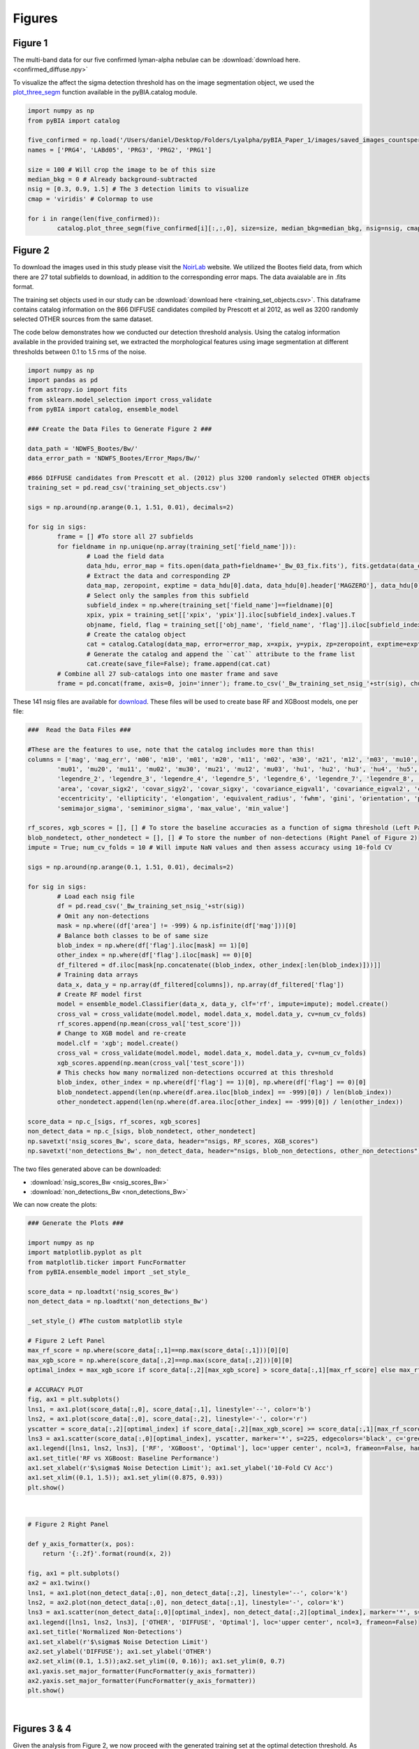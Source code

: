 .. _figures:

Figures
========


Figure 1
-----------

The multi-band data for our five confirmed lyman-alpha nebulae can be :download:`download here. <confirmed_diffuse.npy>`

To visualize the affect the sigma detection threshold has on the image segmentation object, we used the `plot_three_segm <https://pybia.readthedocs.io/en/latest/autoapi/pyBIA/catalog/index.html#pyBIA.catalog.plot_three_segm>`_ function available in the pyBIA.catalog module.

.. code-block:: python

	import numpy as np 
	from pyBIA import catalog

	five_confirmed = np.load('/Users/daniel/Desktop/Folders/Lyalpha/pyBIA_Paper_1/images/saved_images_countspersec/confirmed_diffuse/confirmed_diffuse.npy')
	names = ['PRG4', 'LABd05', 'PRG3', 'PRG2', 'PRG1']

	size = 100 # Will crop the image to be of this size 
	median_bkg = 0 # Already background-subtracted
	nsig = [0.3, 0.9, 1.5] # The 3 detection limits to visualize
	cmap = 'viridis' # Colormap to use

	for i in range(len(five_confirmed)):
		catalog.plot_three_segm(five_confirmed[i][:,:,0], size=size, median_bkg=median_bkg, nsig=nsig, cmap=cmap, name=names[i], title='', savefig=False)


Figure 2
-----------

To download the images used in this study please visit the `NoirLab <https://noirlab.edu/science/data-services/other/ndwfs>`_ website. We utilized the Bootes field data, from which there are 27 total subfields to download, in addition to the corresponding error maps. The data avaialable are in .fits format.

The training set objects used in our study can be :download:`download here <training_set_objects.csv>`. This dataframe contains catalog information on the 866 DIFFUSE candidates compiled by Prescott et al 2012, as well as 3200 randomly selected OTHER sources from the same dataset. 

The code below demonstrates how we conducted our detection threshold analysis. Using the catalog information available in the provided training set, we extracted the morphological features using image segmentation at different thresholds between 0.1 to 1.5 rms of the noise.  

.. code-block:: python

	import numpy as np 
	import pandas as pd
	from astropy.io import fits 
	from sklearn.model_selection import cross_validate
	from pyBIA import catalog, ensemble_model

	### Create the Data Files to Generate Figure 2 ###

	data_path = 'NDWFS_Bootes/Bw/'
	data_error_path = 'NDWFS_Bootes/Error_Maps/Bw/'

	#866 DIFFUSE candidates from Prescott et al. (2012) plus 3200 randomly selected OTHER objects
	training_set = pd.read_csv('training_set_objects.csv')

	sigs = np.around(np.arange(0.1, 1.51, 0.01), decimals=2)

	for sig in sigs:
		frame = [] #To store all 27 subfields
		for fieldname in np.unique(np.array(training_set['field_name'])):
			# Load the field data
			data_hdu, error_map = fits.open(data_path+fieldname+'_Bw_03_fix.fits'), fits.getdata(data_error_path+fieldname+'_Bw_03_rms.fits.fz')
			# Extract the data and corresponding ZP
			data_map, zeropoint, exptime = data_hdu[0].data, data_hdu[0].header['MAGZERO'], data_hdu[0].header['EXPTIME']
			# Select only the samples from this subfield
			subfield_index = np.where(training_set['field_name']==fieldname)[0]
			xpix, ypix = training_set[['xpix', 'ypix']].iloc[subfield_index].values.T
			objname, field, flag = training_set[['obj_name', 'field_name', 'flag']].iloc[subfield_index].values.T
			# Create the catalog object
			cat = catalog.Catalog(data_map, error=error_map, x=xpix, y=ypix, zp=zeropoint, exptime=exptime, nsig=sig, flag=flag, obj_name=objname, field_name=field, invert=True)
			# Generate the catalog and append the ``cat`` attribute to the frame list
			cat.create(save_file=False); frame.append(cat.cat)
		# Combine all 27 sub-catalogs into one master frame and save
		frame = pd.concat(frame, axis=0, join='inner'); frame.to_csv('_Bw_training_set_nsig_'+str(sig), chunksize=1000)

These 141 nsig files are available for `download <https://drive.google.com/file/d/1Hdce4sA8cfN43lT_S9ilOTGfGyZvD5aj/view?usp=drive_link>`_. 
These files will be used to create base RF and XGBoost models, one per file:

.. code-block:: python

	###  Read the Data Files ###

	#These are the features to use, note that the catalog includes more than this!
	columns = ['mag', 'mag_err', 'm00', 'm10', 'm01', 'm20', 'm11', 'm02', 'm30', 'm21', 'm12', 'm03', 'mu10', 
		'mu01', 'mu20', 'mu11', 'mu02', 'mu30', 'mu21', 'mu12', 'mu03', 'hu1', 'hu2', 'hu3', 'hu4', 'hu5', 'hu6', 'hu7', 
		'legendre_2', 'legendre_3', 'legendre_4', 'legendre_5', 'legendre_6', 'legendre_7', 'legendre_8', 'legendre_9', 
		'area', 'covar_sigx2', 'covar_sigy2', 'covar_sigxy', 'covariance_eigval1', 'covariance_eigval2', 'cxx', 'cxy', 'cyy', 
		'eccentricity', 'ellipticity', 'elongation', 'equivalent_radius', 'fwhm', 'gini', 'orientation', 'perimeter', 
		'semimajor_sigma', 'semiminor_sigma', 'max_value', 'min_value']

	rf_scores, xgb_scores = [], [] # To store the baseline accuracies as a function of sigma threshold (Left Panel of Figure 2)
	blob_nondetect, other_nondetect = [], [] # To store the number of non-detections (Right Panel of Figure 2)
	impute = True; num_cv_folds = 10 # Will impute NaN values and then assess accuracy using 10-fold CV

	sigs = np.around(np.arange(0.1, 1.51, 0.01), decimals=2)

	for sig in sigs:
		# Load each nsig file
		df = pd.read_csv('_Bw_training_set_nsig_'+str(sig))
		# Omit any non-detections
		mask = np.where((df['area'] != -999) & np.isfinite(df['mag']))[0]
		# Balance both classes to be of same size
		blob_index = np.where(df['flag'].iloc[mask] == 1)[0]
		other_index = np.where(df['flag'].iloc[mask] == 0)[0]
		df_filtered = df.iloc[mask[np.concatenate((blob_index, other_index[:len(blob_index)]))]]
		# Training data arrays
		data_x, data_y = np.array(df_filtered[columns]), np.array(df_filtered['flag'])
		# Create RF model first
		model = ensemble_model.Classifier(data_x, data_y, clf='rf', impute=impute); model.create()
		cross_val = cross_validate(model.model, model.data_x, model.data_y, cv=num_cv_folds)
		rf_scores.append(np.mean(cross_val['test_score']))
		# Change to XGB model and re-create
		model.clf = 'xgb'; model.create()
		cross_val = cross_validate(model.model, model.data_x, model.data_y, cv=num_cv_folds)
		xgb_scores.append(np.mean(cross_val['test_score']))
		# This checks how many normalized non-detections occurred at this threshold
		blob_index, other_index = np.where(df['flag'] == 1)[0], np.where(df['flag'] == 0)[0]
		blob_nondetect.append(len(np.where(df.area.iloc[blob_index] == -999)[0]) / len(blob_index))
		other_nondetect.append(len(np.where(df.area.iloc[other_index] == -999)[0]) / len(other_index))

	score_data = np.c_[sigs, rf_scores, xgb_scores]
	non_detect_data = np.c_[sigs, blob_nondetect, other_nondetect]
	np.savetxt('nsig_scores_Bw', score_data, header="nsigs, RF_scores, XGB_scores")
	np.savetxt('non_detections_Bw', non_detect_data, header="nsigs, blob_non_detections, other_non_detections")

The two files generated above can be downloaded: 

- :download:`nsig_scores_Bw <nsig_scores_Bw>`
- :download:`non_detections_Bw <non_detections_Bw>`

We can now create the plots:

.. code-block:: python

	### Generate the Plots ###

	import numpy as np 
	import matplotlib.pyplot as plt   
	from matplotlib.ticker import FuncFormatter
	from pyBIA.ensemble_model import _set_style_

	score_data = np.loadtxt('nsig_scores_Bw')
	non_detect_data = np.loadtxt('non_detections_Bw')

	_set_style_() #The custom matplotlib style

	# Figure 2 Left Panel
	max_rf_score = np.where(score_data[:,1]==np.max(score_data[:,1]))[0][0]
	max_xgb_score = np.where(score_data[:,2]==np.max(score_data[:,2]))[0][0]
	optimal_index = max_xgb_score if score_data[:,2][max_xgb_score] > score_data[:,1][max_rf_score] else max_rf_score

	# ACCURACY PLOT
	fig, ax1 = plt.subplots()
	lns1, = ax1.plot(score_data[:,0], score_data[:,1], linestyle='--', color='b')
	lns2, = ax1.plot(score_data[:,0], score_data[:,2], linestyle='-', color='r')
	yscatter = score_data[:,2][optimal_index] if score_data[:,2][max_xgb_score] >= score_data[:,1][max_rf_score] else score_data[:,1][optimal_index]
	lns3 = ax1.scatter(score_data[:,0][optimal_index], yscatter, marker='*', s=225, edgecolors='black', c='green', alpha=0.63, label='Optimal')
	ax1.legend([lns1, lns2, lns3], ['RF', 'XGBoost', 'Optimal'], loc='upper center', ncol=3, frameon=False, handlelength=2)
	ax1.set_title('RF vs XGBoost: Baseline Performance')
	ax1.set_xlabel(r'$\sigma$ Noise Detection Limit'); ax1.set_ylabel('10-Fold CV Acc')
	ax1.set_xlim((0.1, 1.5)); ax1.set_ylim((0.875, 0.93))
	plt.show()

.. figure:: _static/nsigs.png
    :align: center
    :class: with-shadow with-border
    :width: 600px
|

.. code-block:: python

	# Figure 2 Right Panel

	def y_axis_formatter(x, pos):
	    return '{:.2f}'.format(round(x, 2))

	fig, ax1 = plt.subplots()
	ax2 = ax1.twinx()
	lns1, = ax1.plot(non_detect_data[:,0], non_detect_data[:,2], linestyle='--', color='k')
	lns2, = ax2.plot(non_detect_data[:,0], non_detect_data[:,1], linestyle='-', color='k')
	lns3 = ax1.scatter(non_detect_data[:,0][optimal_index], non_detect_data[:,2][optimal_index], marker='*', s=225, edgecolors='black', c='green', alpha=0.63, label='Optimal')
	ax1.legend([lns1, lns2, lns3], ['OTHER', 'DIFFUSE', 'Optimal'], loc='upper center', ncol=3, frameon=False)
	ax1.set_title('Normalized Non-Detections')
	ax1.set_xlabel(r'$\sigma$ Noise Detection Limit')
	ax2.set_ylabel('DIFFUSE'); ax1.set_ylabel('OTHER')
	ax2.set_xlim((0.1, 1.5));ax2.set_ylim((0, 0.16)); ax1.set_ylim(0, 0.7)
	ax1.yaxis.set_major_formatter(FuncFormatter(y_axis_formatter))
	ax2.yaxis.set_major_formatter(FuncFormatter(y_axis_formatter))
	plt.show() 

.. figure:: _static/nsigs_nondetect.png
    :align: center
    :class: with-shadow with-border
    :width: 600px
|


Figures 3 & 4
-----------

Given the analysis from Figure 2, we now proceed with the generated training set at the optimal detection threshold. As the above analysis trained base models, at this step we invoke our optimization routine to select the optimal features to use as well as the best hyperparameters for our XGBoost engine:

.. code-block:: python

	### Figures 3 and 4 ###

	import numpy as np
	import pandas as pd
	from pyBIA import ensemble_model

	sig = 0.31 #The optimal sig threshold to apply as per Figure 2
	df = pd.read_csv('_Bw_training_set_nsig_'+str(sig))     

	# Omit any non-detections
	mask = np.where((df['area'] != -999) & np.isfinite(df['mag']))[0]

	# Balance both classes to be of same size
	blob_index = np.where(df['flag'].iloc[mask] == 1)[0]
	other_index = np.where(df['flag'].iloc[mask] == 0)[0]
	df_filtered = df.iloc[mask[np.concatenate((blob_index, other_index[:len(blob_index)]))]]

	#These are the features to use, note that the catalog includes more than this!
	columns = ['mag', 'mag_err', 'm00', 'm10', 'm01', 'm20', 'm11', 'm02', 'm30', 'm21', 'm12', 'm03', 'mu10', 
		'mu01', 'mu20', 'mu11', 'mu02', 'mu30', 'mu21', 'mu12', 'mu03', 'hu1', 'hu2', 'hu3', 'hu4', 'hu5', 'hu6', 'hu7', 'legendre_2', 'legendre_3', 'legendre_4', 'legendre_5', 'legendre_6', 'legendre_7', 'legendre_8', 'legendre_9', 'area', 'covar_sigx2', 'covar_sigy2', 'covar_sigxy', 'covariance_eigval1', 'covariance_eigval2', 'cxx', 'cxy', 'cyy', 'eccentricity', 'ellipticity', 'elongation', 'equivalent_radius', 'fwhm', 'gini', 'orientation', 'perimeter', 'semimajor_sigma', 'semiminor_sigma', 'max_value', 'min_value']

	# Training data arrays
	data_x, data_y = np.array(df_filtered[columns]), np.array(df_filtered['flag'])

	# Create the model object with feature and hyperparameter optimization enabled (2500 trials each)
	# Enabling 10-fold cross validation which increases the hyperparameter optimization time ten-fold
	model = ensemble_model.Classifier(data_x, data_y, clf='xgb', impute=True, optimize=True, boruta_trials=2500, n_iter=2500, opt_cv=10, limit_search=False)

	# This is how the model is created and saved afterwards
	model.create()
	model.save('Optimal_XGB_Model')

.. figure:: _static/fig_optimization_complete.png
    :align: center
    :class: with-shadow with-border
    :width: 600px
|
This optimized tree-based ensemble model can be :download:`download here <Optimal_XGB_Model.zip>`.

We can now generate Figure 3 using the built-in class methods, for the t-SNE projection we will need the catalog names for the five confirmed blobs in our sample, available for :download:`download here <obj_name_5>`.

.. code-block:: python

	# This is how the model can be loaded 
	model = ensemble_model.Classifier(data_x, data_y, clf='xgb', impute=True, opt_cv=10)
	model.load('Optimal_XGB_Model')

	# Figure 3 Left Panel

	# For plotting purposes change the labels from numeric to text
	y_labels = []
	for flag in data_y:
		y_labels.append('DIFFUSE') if flag == 1 else y_labels.append('OTHER')

	# For plotting purposes, re-name the five confirmed blobs to "Confirmed LyAlpha"
	confirmed_names = np.loadtxt('obj_name_5', dtype=str)

	for name in confirmed_names:
		index = np.where(df_filtered.obj_name == name)[0][0]
		y_labels[index] = r'Confirmed Ly$\alpha$'

	# Plotting t-SNE projection with custom y_data labels, highlighting the scatter points for the confirmed blobs
	model.plot_tsne(data_y=y_labels, special_class=r'Confirmed Ly$\alpha$')

	# Figure 3 Right Panel

	#Setting custom column names for plotting purposes 
	columns = [r'$B_w$ Mag', r'$B_w$ MagErr', r'$M_{00}$', r'$M_{10}$', r'$M_{01}$', r'$M_{20}$', r'$M_{11}$',
		r'$M_{02}$', r'$M_{30}$', r'$M_{21}$', r'$M_{12}$', r'$M_{03}$', r'$\mu_{10}$', r'$\mu_{01}$', r'$\mu_{20}$', r'$\mu_{11}$', r'$\mu_{02}$', r'$\mu_{30}$', r'$\mu_{21}$', r'$\mu_{12}$', r'$\mu_{03}$', r'$h_1$', r'$h_2$', r'$h_3$', r'$h_4$', r'$h_5$', r'$h_6$', r'$h_7$', r'$L_2$', r'$L_3$', r'$L_4$', r'$L_5$', r'$L_6$', r'$L_7$', r'$L_8$', r'$L_9$', 'Area', r'$\sigma^2(x)$', r'$\sigma^2(y)$', r'$\sigma^2(xy)$', r'$\lambda_1$', r'$\lambda_2$', r'$C_{xx}$', r'$C_{xy}$', r'$C_{yy}$', 'Eccentricity', 'Ellipticity', 'Elongation', 'Equiv. Radius', 'FWHM', 'Gini', 'Orientation', 'Perimeter', r'$\sigma_{\rm major}$', r'$\sigma_{\rm minor}$', 'Max Val.', 'Min Val.']

	# Plotting only the top 20 accepted features
	model.plot_feature_opt(feat_names=columns, top=20, include_other=True, include_shadow=True, include_rejected=False, flip_axes=True)

.. figure:: _static/tSNE_Projection.png
    :align: center
    :class: with-shadow with-border
    :width: 600px
|

.. figure:: _static/Feature_Importance.png
    :align: center
    :class: with-shadow with-border
    :width: 600px
|

.. code-block:: python

	# Figure 4 Left Panel
	 
	baseline = 0.921965 # The maximum baseline accuracy as per Figure 2
	model.plot_hyper_opt(baseline=baseline, xlim=(1, 2500), ylim=(0.85, 0.935), xlog=True, ylog=False)

	# Figure 4 Right Panel 

	model.plot_hyper_param_importance(plot_time=True)

.. figure:: _static/Ensemble_Hyperparameter_Optimization.png
    :align: center
    :class: with-shadow with-border
    :width: 600px
|

.. figure:: _static/Ensemble_Hyperparameter_Importance.png
    :align: center
    :class: with-shadow with-border
    :width: 600px
|

Figure 5
-----------

With the optimal model saved, we now extract the features using the catalog module for all 2 million OTHER objects in the entire dataset. We have compiled the catalog information in the following dataframe: :download:`Other_Objects_Catalog.csv <Other_Objects_Catalog.csv.zip>`.

Using this file we can now construct a catalog for the entire dataset so as to perform the XGBoost classification (note that this excludes the 866 DIFFUSE objects in the provided training set).

.. code-block:: python
	
	import os
	import numpy as np
	import pandas as pd
	from astropy.io import fits
	from pyBIA import catalog

	other_catalog = pd.read_csv('Other_Objects_Catalog')

	data_path = 'NDWFS_Bootes/Bw/'
	data_error_path = 'NDWFS_Bootes/Error_Maps/Bw/'

	sig = 0.31 # The optimal noise-detection threshold to apply

	# Loop through all the fields and save the field catalogs to avoid memory issues
	for fieldname in np.unique(np.array(other_catalog['field_name'])):
		# Load the field data
		data_hdu, error_map = fits.open(data_path+fieldname+'_Bw_03_fix.fits'), fits.getdata(data_error_path+fieldname+'_Bw_03_rms.fits.fz')
		# Extract the data and corresponding ZP and exptime
		data_map, zeropoint, exptime = data_hdu[0].data, data_hdu[0].header['MAGZERO'], data_hdu[0].header['EXPTIME']
		# Select only the samples from this subfield
		subfield_index = np.where(other_catalog['field_name']==fieldname)[0]
		xpix, ypix = other_catalog[['xpix', 'ypix']].iloc[subfield_index].values.T
		objname, field, flag = other_catalog[['obj_name', 'field_name', 'flag']].iloc[subfield_index].values.T
		# Create the catalog object
		cat = catalog.Catalog(data_map, error=error_map, x=xpix, y=ypix, zp=zeropoint, exptime=exptime, nsig=sig, flag=flag, obj_name=objname, field_name=field, invert=True)
		# Generate the catalog and save the subfield catalog, after which it is appended to the master frame 
		cat.create(save_file=True, filename='Cat_BW_Subfield_'+field_name)

	# Now load each subfield individually and create one master catalog
	fnames = [i for i in os.listdir() if 'Cat_BW_Subfield_' in i]

	frame = [] #To store all 27 subfields
	for fname in fnames:
		cat = pd.read_csv(fname); frame.append(cat)

	# Combine all 27 sub-catalogs into one master frame and save
	frame = pd.concat(frame, axis=0, join='inner')
	frame.to_csv('Other_Catalog_Master_'+str(sig), chunksize=1000)                              

This final catalog as genereated above is available for download `here <https://drive.google.com/file/d/16kJ5jyVImp7E8oEEjjUrj4l9vH2JSkCa/view?usp=sharing>`_.

Using this catalog, we can now re-load the optimal model to conduct the predictions. As per the analysis conducted for this Figure, the predictions will be made using both the base and optimal model so as to compare the distribution of probability predictions. 

.. code-block:: python

	import numpy as np
	import pandas as pd
	import matplotlib.pyplot as plt 
	from pyBIA import ensemble_model 

	# Load all 2 million catalog objects and create a sub-catalog of DIFFUSE candidates #

	# Load the original training data from the optimal nsig
	sig = 0.31
	df = pd.read_csv('_Bw_training_set_nsig_'+str(sig)) 

	# Omit any non-detections
	mask = np.where((df['area'] != -999) & np.isfinite(df['mag']))[0]

	# Balance both classes to be of same size
	blob_index = np.where(df['flag'].iloc[mask] == 1)[0]
	other_index = np.where(df['flag'].iloc[mask] == 0)[0]
	df_filtered = df.iloc[mask[np.concatenate((blob_index, other_index[:len(blob_index)]))]]

	#These are the features to use, note that the catalog includes more than this!
	columns = ['mag', 'mag_err', 'm00', 'm10', 'm01', 'm20', 'm11', 'm02', 'm30', 'm21', 'm12', 'm03', 'mu10', 
		'mu01', 'mu20', 'mu11', 'mu02', 'mu30', 'mu21', 'mu12', 'mu03', 'hu1', 'hu2', 'hu3', 'hu4', 'hu5', 'hu6', 'hu7', 
		'legendre_2', 'legendre_3', 'legendre_4', 'legendre_5', 'legendre_6', 'legendre_7', 'legendre_8', 'legendre_9', 
		'area', 'covar_sigx2', 'covar_sigy2', 'covar_sigxy', 'covariance_eigval1', 'covariance_eigval2', 'cxx', 'cxy', 'cyy', 
		'eccentricity', 'ellipticity', 'elongation', 'equivalent_radius', 'fwhm', 'gini', 'orientation', 'perimeter', 
		'semimajor_sigma', 'semiminor_sigma', 'max_value', 'min_value']

	# Training data arrays
	data_x, data_y = np.array(df_filtered[columns]), np.array(df_filtered['flag'])

	# This is the base model, no hyperparameter optimization, uses all the features
	base_model = ensemble_model.Classifier(data_x, data_y, clf='xgb', impute=True)
	base_model.create()

	# This is the optimized model
	optimized_model = ensemble_model.Classifier(data_x, data_y, clf='xgb', impute=True)
	optimized_model.load('Optimal_XGB_Model')

	# Load the catalog containing all 2 million other objects, extracted using sig=0.31
	other_all = pd.read_csv('Other_Catalog_Master_0.31')

	# Remove the 865 OTHER objects that are present in the training set, we will assess these individually using LoO
	other_all = other_all[~other_all['obj_name'].isin(df_filtered['obj_name'])]

	# Omit non-detections
	mask = np.where((other_all['area'] != -999) & np.isfinite(other_all['mag']))[0]
	other_all = other_all.iloc[mask]

	# Create the data_x array
	other_data_x = np.array(other_all[columns])

	# Predict all samples to create a candidates catalog
	predictions_base_model = base_model.predict(other_data_x)
	predictions_optimized_model = optimized_model.predict(other_data_x)

	# Select DIFFUSE detections (flag = 1)
	index_base = np.where(predictions_base_model[:,0] == 1)[0]
	index_optimized = np.where(predictions_optimized_model[:,0] == 1)[0]

	# Index the catalog to select only the positive detections
	candidate_catalog_base = other_all.iloc[index_base]
	candidate_catalog_optimized = other_all.iloc[index_optimized]

	# Save the probability predictions as a new columns in these new catalogs
	candidate_catalog_base['proba'] = predictions_base_model[index_base][:,1]
	candidate_catalog_optimized['proba'] = predictions_optimized_model[index_optimized][:,1]

The base and optimized candidate catalogs generated above do not include the 866 DIFFUSE training objects as these were deliberately removed from the source catalog. The randomly selected objects that composed our OTHER class are indeed included in the catalog, however, as they were used for training purposes these were not fairly assessed as their presence as an OTHER object skews their probability predictions. For this reason, we perform a Leave-out-Out (LoO) cross-validation analysis, one assessing the DIFFUSE objects so as to extract an informed probability prediction threshold and select priority objects, and another assessing the OTHER objects in our training set so as to include those that would have been predicted as DIFFUSE had they not been present in the training set. These two LoO routines are executed below:

.. code-block:: python

	# Generate the data for the histograms in Figure 5 #

	# Remove one OTHER object as the DIFFUSE will be cross-validated using LoO
	other_training = df_filtered[df_filtered.flag == 0].iloc[1:]
	diffuse_training =  df_filtered[df_filtered.flag == 1]

	# The probas of the five confirmed blobs will be saved according to their published names
	LABd05, PRG1, PRG2, PRG3, PRG4 = [],[],[],[],[]

	# To store the probas of all the other DIFFUSE objects as well as their catalog names
	all_diffuse_base_probas, all_diffuse_optimized_probas, names = [],[],[]

	#Leave-one-Out cross-validating the DIFFUSE class
	for i in range(len(diffuse_training)):
		# This will be the individual DIFFUSE sample to assess
		leave_one = np.array(diffuse_training[columns].iloc[i])
		# Removing this validation sample from the overall DIFFUSE training bag
		remaining = np.delete(np.array(diffuse_training[columns]), i, axis=0)
		# Setting the new training data, flag of 1 corresponds to DIFFUSE, 0 is OTHER
		data_x = np.r_[remaining, np.array(other_training[columns])]
		data_y = np.r_[[1]*len(remaining), [0]*len(other_training)]
		# Training the new base model
		new_base_model = base_model.model.fit(data_x, data_y)
		# Training the new optimized model, note that the optimized feats to use is invoked
		new_optimized_model = optimized_model.model.fit(data_x[:,optimized_model.feats_to_use], data_y)
		# Assess the left-out DIFFUSE sample using both the base and optimized models
		proba_base = new_base_model.predict_proba(leave_one.reshape(1,-1))
		proba_optimized = new_optimized_model.predict_proba(leave_one[optimized_model.feats_to_use].reshape(1,-1))
		# Save only the probability prediction that the object is DIFFUSE
		if diffuse_training.obj_name.iloc[i] == 'NDWFS_J143410.9+331730':
			LABd05.append(float(proba_base[:,1])); LABd05.append(float(proba_optimized[:,1]))
		elif diffuse_training.obj_name.iloc[i] == 'NDWFS_J143512.2+351108': 
			PRG1.append(float(proba_base[:,1])); PRG1.append(float(proba_optimized[:,1]))
		elif diffuse_training.obj_name.iloc[i] == 'NDWFS_J142623.0+351422':
			PRG2.append(float(proba_base[:,1])); PRG2.append(float(proba_optimized[:,1]))
		elif diffuse_training.obj_name.iloc[i] == 'NDWFS_J143412.7+332939':
			PRG3.append(float(proba_base[:,1])); PRG3.append(float(proba_optimized[:,1]))
		elif diffuse_training.obj_name.iloc[i] == 'NDWFS_J142653.1+343856':
			PRG4.append(float(proba_base[:,1])); PRG4.append(float(proba_optimized[:,1]))
		else:
			all_diffuse_base_probas.append(float(proba_base[:,1]))
			all_diffuse_optimized_probas.append(float(proba_optimized[:,1]))
			names.append(diffuse_training.obj_name.iloc[i])

	# The first index is the base model probability predictions, the second is the optimized model's
	five_diffuse_base_probas = np.c_[LABd05[0], PRG1[0], PRG2[0], PRG3[0], PRG4[0]][0]
	five_diffuse_optimized_probas = np.c_[LABd05[1], PRG1[1], PRG2[1], PRG3[1], PRG4[1]][0]
	five_names = ['LABd05', 'PRG1', 'PRG2', 'PRG3', 'PRG4']

	# Save the base and optimized probabilities
	np.savetxt('LoO_Confirmed_DIFFUSE_xgb', np.c_[five_names, five_diffuse_base_probas, five_diffuse_optimized_probas], header="Names, Base_Model, Optimized_Model", fmt='%s')
	np.savetxt('LoO_DIFFUSE_xgb', np.c_[names, all_diffuse_base_probas, all_diffuse_optimized_probas], header="Names, Base_Model, Optimized_Model", fmt='%s')

	# Repeat the same LoO process but evaluate the OTHER training for fair assessment of these objects
	# Positive detections from this LoO will be added to the candidates catalog that was created above

	# Remove one DIFFUSE object as this time the OTHER class will be cross-validated using LoO
	other_training = df_filtered[df_filtered.flag == 0]
	diffuse_training =  df_filtered[df_filtered.flag == 1].iloc[1:]

	# To store the probas of all DIFFUSE objects as well as their catalog names
	other_base_probas, other_optimized_probas, names = [],[],[]

	#Leave-one-Out cross-validating the OTHER class
	for i in range(len(other_training)):
		print(i)
		# This will be the individual OTHER sample to assess
		leave_one = np.array(other_training[columns].iloc[i])
		# Removing this validation sample from the overall OTHER training bag
		remaining = np.delete(np.array(other_training[columns]), i, axis=0)
		# Setting the new training data
		data_x = np.r_[remaining, np.array(diffuse_training[columns])]
		data_y = np.r_[[0]*len(remaining), [1]*len(diffuse_training)]
		# Training the new base model
		new_base_model = base_model.model.fit(data_x, data_y)
		# Training the new optimized model
		new_optimized_model = optimized_model.model.fit(data_x[:,optimized_model.feats_to_use], data_y)
		# Assess the left-out OTHER sample using the base and optimized model
		proba_base = new_base_model.predict_proba(leave_one.reshape(1,-1))
		proba_optimized = new_optimized_model.predict_proba(leave_one[optimized_model.feats_to_use].reshape(1,-1))
		# Save only the probability prediction that the object is DIFFUSE
		other_base_probas.append(float(proba_base[:,1]))
		other_optimized_probas.append(float(proba_optimized[:,1]))
		names.append(other_training.obj_name.iloc[i])

	# Save the base and optimized probabilities
	np.savetxt('LoO_OTHER_xgb', np.c_[names, other_base_probas, other_optimized_probas], header="Names, Base_Model, Optimized_Model", fmt='%s')

The three LoO analysis files are available here: 

- :download:`LoO_Confirmed_DIFFUSE_xgb <LoO_Confirmed_DIFFUSE_xgb>`
- :download:`LoO_DIFFUSE_xgb <LoO_DIFFUSE_xgb>`
- :download:`LoO_OTHER_xgb <LoO_OTHER_xgb>`

As stated above, the OTHER objects in our training set were omitted from the candidate catalogs, but after analyzing these objects using LoO, we can now determine which one of these sources should be included in the candidate catalog:

.. code-block:: python

	# Find these OTHER objects that were classified as DIFFUSE (probas greater than or equal to 50%)
	indices = []

	# Identify these positive detections
	index = np.where(np.array(other_base_probas) >= 0.5)[0]
	for name in np.array(names)[index]:
		indices.append(np.where(other_training.obj_name == name)[0][0])

	# Add to the master base candidate catalog
	df_filtered_base = other_training.iloc[indices]
	df_filtered_base['proba'] = np.array(other_base_probas)[index]
	candidate_catalog_base = pandas.concat([candidate_catalog_base, df_filtered_base], ignore_index=True)

	# Now do the same for the optimized catalog
	indices = []

	index = np.where(np.array(other_optimized_probas) >= 0.5)[0]
	for name in np.array(names)[index]:
		indices.append(np.where(other_training.obj_name == name)[0][0])

	# Add to the master optimized candidate catalog
	df_filtered_optimized = other_training.iloc[indices]
	df_filtered_optimized['proba'] = np.array(other_optimized_probas)[index]
	candidate_catalog_optimized = pandas.concat([candidate_catalog_optimized, df_filtered_optimized], ignore_index=True)

	# Save candidate catalogs
	candidate_catalog_base.to_csv('candidate_catalog_base_xgb.csv')
	candidate_catalog_optimized.to_csv('candidate_catalog_optimized_xgb.csv')

These two candidate catalogs are available for download:

- `candidate_catalog_base_xgb <https://drive.google.com/file/d/1IYbSql6xiTB-hGaM_bLp_ygCIKSyfOb_/view?usp=sharing>`_
- `candidate_catalog_optimized_xgb <https://drive.google.com/file/d/13r0Qq7r4stemAtffEiEX8w-kQI_RjOKY/view?usp=sharing>`_

We can now perform a probability prediction analysis, first with the baseline model (all features, not hyperparameter optimization):

.. code-block:: python

	# Figure 5 Left Panel -- Base Model #

	# Confusion Matrix Plot

	# Create label_y array for plotting purposes
	y_labels = []
	for flag in base_model.data_y:
		y_labels.append('DIFFUSE') if flag == 1 else y_labels.append('OTHER')

	# Assess the accuracies using 10-fold cross-validation and normalize the accuracies
	base_model.plot_conf_matrix(data_y=y_labels, k_fold=10, normalize=True, title='Base Model')

	# Histogram Plot
	candidate_catalog_base = pd.read_csv('candidate_catalog_base_xgb.csv')
	probas_candidates = np.array(candidate_catalog_base.proba)

	# Load the saved LoO data 
	confirmed_diffuse_probas = np.loadtxt('LoO_Confirmed_DIFFUSE_xgb', dtype=str)
	all_diffuse_probas = np.loadtxt('LoO_DIFFUSE_xgb', dtype=str)

	# The second column is the XGBoost baseline probas
	five_diffuse_base_probas = confirmed_diffuse_probas[:,1].astype('float')
	all_diffuse_base_probas = all_diffuse_probas[:,1].astype('float')

	# Inspecting three thresholds, 0.7, 0.8 and 0.9
	index_70, index_80, index_90 = np.where(probas_candidates >= 0.7)[0], np.where(probas_candidates >= 0.8)[0], np.where(probas_candidates >= 0.9)[0]

	# Plot 
	plt.hist(probas_candidates, bins=5, weights=np.ones(len(probas_candidates)) / len(probas_candidates), color='#377eb8', label='Candidates (n='+str(len(probas_candidates))+')')
	plt.hist(all_diffuse_base_probas, bins=12, weights=np.ones(len(all_diffuse_base_probas)) / len(all_diffuse_base_probas), color='#ff7f00', alpha=0.6, label='DIFFUSE Training (n=865)')
	plt.scatter(five_diffuse_base_probas, [0.0458]*len(five_diffuse_base_probas), marker='*', c='k', s=800, alpha=0.72, label=r'Confirmed Ly$\alpha$ (n=5)')

	y=0.12 # Controls the position of the text

	# 70th percentile
	# Dashed vertical line
	plt.axvline(x=0.7, linestyle='--', linewidth=2, alpha=0.6, color='k', ymin=0.105)
	# Text showing number of objects above the threshold
	plt.text(0.701, 0.27+y, s=r" n(P) $\geq$ 0.7", weight="bold")
	plt.axhline(y=0.25+y, linestyle='-', linewidth=1.2, color='k', xmin=0.41, xmax=0.59)
	plt.text(0.72, 0.2+y, s=str(len(index_70)), weight="bold")

	# 80th percentile
	# Dashed vertical line
	plt.axvline(x=0.8, linestyle='--', linewidth=2, alpha=0.6, color='k', ymin=0.1415)
	# Text showing number of objects above the threshold
	plt.text(0.801, 0.55+y, s=r" n(P) $\geq$ 0.8", weight="bold")
	plt.axhline(y=0.53+y, linestyle='-', linewidth=1.2, color='k', xmin=0.61, xmax=0.79)
	plt.text(0.82, 0.48+y, s=str(len(index_80)), weight="bold")

	# 90th percentile
	# Dashed vertical line
	plt.axvline(x=0.9, linestyle='--', linewidth=2, alpha=0.6, color='k', ymin=0.565)
	# Text showing number of objects above the threshold
	plt.text(0.903, 0.83+y, s=r" n(P) $\geq$ 0.9", weight="bold")
	plt.axhline(y=0.81+y, linestyle='-', linewidth=1.2, color='k', xmin=0.81, xmax=0.99)
	plt.text(0.925, 0.76+y, s=str(len(index_90)), weight="bold")

	# Highlighting the lowest performing confirmed blob, PRG4
	plt.text(0.7464, 0.1175, s="PRG4", weight="bold")

	plt.title('XGBoost Classification Output', size=18); plt.xlabel('Probability Prediction', size=16); plt.ylabel('Normalized Counts', size=16)
	plt.xticks(ticks=[0.4,0.45,0.5,0.55,0.6,0.65,0.7,0.75,0.8,0.85,0.9,0.95,1.], 
		labels=['0.4','','0.5','','0.6','','0.7','','0.8','','0.9','','1.0'], size=14)
	plt.yticks(ticks=[0,0.05,0.1,0.15,0.2,0.25,0.3,0.35,0.4,0.45,0.5,0.55,0.6,0.65,0.7,0.75,0.8,0.85,0.9,0.95,1.0], size=14, 
		labels=['0','','0.1','','0.2','','0.3','','0.4','','0.5','','0.6','','0.7','','0.8','','0.9','','1.0'])
	plt.xlim((0.5,1.0)); plt.legend(prop={'size': 14}, loc='upper left')
	plt.show()

.. figure:: _static/Ensemble_Confusion_Matrix_Base.png
    :align: center
    :class: with-shadow with-border
    :width: 600px
|

.. figure:: _static/Final_Histogram_Base.png
    :align: center
    :class: with-shadow with-border
    :width: 600px
|

Now we compare with the optimized model:

.. code-block:: python

	# Figure 5 Right Panel Histogram -- Optimized Model #

	# Confusion Matrix Plot
	optimized_model.plot_conf_matrix(data_y=y_labels, k_fold=10, normalize=True, title='Optimized Model')

	# Histogram Plot
	candidate_catalog_optimized = pd.read_csv('candidate_catalog_optimized_xgb.csv')
	probas_candidates = np.array(candidate_catalog_optimized.proba)

	# The third column is the XGBoost optimized probas
	five_diffuse_optimized_probas = confirmed_diffuse_probas[:,2].astype('float')
	all_diffuse_optimized_probas = all_diffuse_probas[:,2].astype('float')

	# Inspecting three thresholds, 0.7, 0.8 and 0.9
	index_70, index_80, index_90 = np.where(probas_candidates >= 0.7)[0], np.where(probas_candidates >= 0.8)[0], np.where(probas_candidates >= 0.9)[0]

	# Plot
	plt.hist(probas_candidates, bins=5, weights=np.ones(len(probas_candidates)) / len(probas_candidates), color='#377eb8', label='Candidates (n='+str(len(probas_candidates))+')')
	plt.hist(all_diffuse_optimized_probas, bins=12, weights=np.ones(len(all_diffuse_base_probas)) / len(all_diffuse_base_probas), color='#ff7f00', alpha=0.6, label='DIFFUSE Training (n=865)')
	plt.scatter(five_diffuse_optimized_probas, [0.0458]*len(five_diffuse_base_probas), marker='*', c='k', s=800, alpha=0.72, label=r'Confirmed Ly$\alpha$ (n=5)')

	y=0.12 # Controls the position of the text

	# 70th percentile
	# Dashed vertical line
	plt.axvline(x=0.7, linestyle='--', linewidth=2, alpha=0.6, color='k', ymin=0.153)
	# Text showing number of objects above the threshold
	plt.text(0.701, 0.27+y, s=r" n(P) $\geq$ 0.7", weight="bold")
	plt.axhline(y=0.25+y, linestyle='-', linewidth=1.2, color='k', xmin=0.41, xmax=0.59)
	plt.text(0.72, 0.2+y, s=str(len(index_70)), weight="bold")

	# 80th percentile
	# Dashed vertical line
	plt.axvline(x=0.8, linestyle='--', linewidth=2, alpha=0.6, color='k', ymin=0.193)
	# Text showing number of objects above the threshold
	plt.text(0.801, 0.55+y, s=r" n(P) $\geq$ 0.8", weight="bold")
	plt.axhline(y=0.53+y, linestyle='-', linewidth=1.2, color='k', xmin=0.61, xmax=0.79)
	plt.text(0.82, 0.48+y, s=str(len(index_80)), weight="bold")

	# 90th percentile
	# Dashed vertical line
	plt.axvline(x=0.9, linestyle='--', linewidth=2, alpha=0.6, color='k', ymin=0.34)
	# Text showing number of objects above the threshold
	plt.text(0.903, 0.83+y, s=r" n(P) $\geq$ 0.9", weight="bold")
	plt.axhline(y=0.81+y, linestyle='-', linewidth=1.2, color='k', xmin=0.81, xmax=0.99)
	plt.text(0.931, 0.76+y, s=str(len(index_90)), weight="bold")

	plt.text(0.6992, 0.1055, s="PRG4", weight="bold")

	plt.title('XGBoost Classification Output', size=18); plt.xlabel('Probability Prediction', size=16); plt.ylabel('Normalized Counts', size=16)
	plt.xticks(ticks=[0.4,0.45,0.5,0.55,0.6,0.65,0.7,0.75,0.8,0.85,0.9,0.95,1.], 
		labels=['0.4','','0.5','','0.6','','0.7','','0.8','','0.9','','1.0'], size=14)
	plt.yticks(ticks=[0,0.05,0.1,0.15,0.2,0.25,0.3,0.35,0.4,0.45,0.5,0.55,0.6,0.65,0.7,0.75,0.8,0.85,0.9,0.95,1.0], size=14, 
		labels=['0','','0.1','','0.2','','0.3','','0.4','','0.5','','0.6','','0.7','','0.8','','0.9','','1.0'])
	plt.xlim((0.5,1.0)); plt.legend(prop={'size': 14}, loc='upper left')
	plt.savefig('/Users/daniel/Desktop/Final_Histogram_Optimized.png', bbox_inches='tight', dpi=300)
	plt.show()

.. figure:: _static/Ensemble_Confusion_Matrix_Optimized.png
    :align: center
    :class: with-shadow with-border
    :width: 600px
|

.. figure:: _static/Final_Histogram_Optimized.png
    :align: center
    :class: with-shadow with-border
    :width: 600px
|


Figure 6
-----------

.. code-block:: python

	### Training the CNN ### 

	# Extract Other Images #

	import os 
	import numpy as np
	import pandas as pd
	from astropy.io.fits import getdata
	from astropy.stats import SigmaClip
	from photutils.aperture import ApertureStats, CircularAnnulus
	from pyBIA.data_processing import crop_image, concat_channels 

	# Where the images will be saved (as txt files)
	bw_images_path = 'saved_images/OTHER/Bw/'
	r_images_path = 'saved_images_cps/OTHER/R/'

	# Load the candidate catalog according to the optimized model 
	cat = pd.read_csv('candidate_catalog_optimized_xgb.csv')

	# Select only the candidates with probability predictions greater than or equal to 70%
	index = np.where(cat.proba >= 0.7)[0]
	sample = cat.iloc[index]

	# Saving images as 120x120 pix
	image_size = 120 

	# Setting the apertures for the background subtraction, approximated using the sigma-clipped median within annuli of 20 and 35 pixel radii
	annulus_apertures = CircularAnnulus((int(image_size/2),int(image_size/2)), r_in=20, r_out=35)

	for field_name in np.unique(sample['field_name']):
		# Load the B and R broadband data 
		hdu_bw = fits.open('/Users/daniel/Desktop/Folders/Lyalpha/pyBIA_Paper_1/data_files/NDWFS_Tiles/Bw_FITS/'+field_name+'_Bw_03_fix.fits')
		hdu_r = fits.open('/Users/daniel/Desktop/Folders/Lyalpha/pyBIA_Paper_1/data_files/NDWFS_Tiles/R_FITS/'+field_name+'_R_03_reg_fix.fits')
		# Select only the objects in this subfield
		subfield_index = np.where(sample['field_name'] == field_name)[0] 
		# Loop through these objects, subtract the background using aperture photometry, and save as txt file
		for i in range(len(subfield_index)):
			# Select the object's pixel positions
			xpix, ypix = sample[['xpix', 'ypix']].iloc[subfield_index[i]].values.T
			# Bw first, crop the image from the entire subfield array, and calculate the background in this region
			image = crop_image(hdu_bw[0].data, x=np.array(xpix), y=np.array(ypix), size=image_size, invert=True)
			bkg_stats = ApertureStats(image, annulus_apertures, error=None, sigma_clip=SigmaClip())
			# Subtract the background and then normalize by the exposure time to get counts/sec
			image = (image - bkg_stats.median) / hdu_bw[0].header['EXPTIME']
			np.savetxt(bw_images_path+sample.obj_name.iloc[subfield_index[i]], image)
			# R next, crop the image from the entire subfield array, and calculate the background in this region
			image = crop_image(hdu_r[0].data, x=np.array(xpix), y=np.array(ypix), size=image_size, invert=True)
			bkg_stats = ApertureStats(image, annulus_apertures, error=None, sigma_clip=SigmaClip())
			# Subtract the background and then normalize by the exposure time to get counts/sec
			image = (image - bkg_stats.median) / hdu_r[0].header['EXPTIME']
			np.savetxt(r_images_path+sample.obj_name.iloc[subfield_index[i]], image)


	# Load the object names that were saved
	obj_names = [name for name in os.listdir(bw_images_path) if 'NDWFS' in name]

	# To store the images and save as a single binary file 
	images = []

	# Load each saved file for each individual object and concat to create one single array object
	for name in obj_names:
		# Load each image individually, both filters
		Bw, R = np.loadtxt(bw_images_path+name), np.loadtxt(r_images_path+name)
		# Append as a 3D array, containing Bw-R as the third filter
		images.append(concat_channels(Bw, R, Bw-R))

	# Save the images as a 4-D array for CNN input, as well as the corresponding names
	np.save('/Users/daniel/Desktop/saved_images/xgb_output_images.npy', np.array(images))
	np.savetxt('/Users/daniel/Desktop/saved_images/xgb_output_images_names.txt', obj_names, fmt='%s')

The images as generated above as a binary file are available `here <https://drive.google.com/file/d/1D6TFRlyTWF4lUXJKiZWAcBqOY9qUw11e/view?usp=drive_link>`_. The object names in corresponding order can be :download:`download here. <xgb_output_images_names.txt>`

.. code-block:: python

	# Extract the DIFFUSE Images #

	confirmed_diffuse_images_path_bw = '/Users/daniel/Desktop/saved_images/confirmed_diffuse/Bw/'
	priority_diffuse_images_path_bw = '/Users/daniel/Desktop/saved_images/priority_diffuse/Bw/'
	other_diffuse_images_path_bw = '/Users/daniel/Desktop/saved_images/other_diffuse/Bw/'

	confirmed_diffuse_images_path_r = '/Users/daniel/Desktop/saved_images/confirmed_diffuse/R/'
	priority_diffuse_images_path_r = '/Users/daniel/Desktop/saved_images/priority_diffuse/R/'
	other_diffuse_images_path_r = '/Users/daniel/Desktop/saved_images/other_diffuse/R/'

	# Load the data from the Leave-one-Out cross validation analysis
	diffuse = np.loadtxt('/Users/daniel/Desktop/LoO_DIFFUSE_xgb', dtype=str)
	optimized_probas = diffuse[:,2].astype('float')

	# Select only the DIFFUSE objects that were output with probability predictions greater than 85%, this list includes the 80 priority candidates
	index = np.where(optimized_probas >= 0.85)[0]
	names_to_save = diffuse[:,0][index] 

	# The training set file
	sample = pandas.read_csv('/Users/daniel/Desktop/Folders/Lyalpha/pyBIA_Paper_1/nsigs/BW_NSIG/BW_training_set_nsig_0.31')

	# Will identify the priority candidates as selected by Prescott et al. (2012), so as to save separately
	obj_names_80 = np.loadtxt('/Users/daniel/Desktop/Folders/pyBIA/pyBIA/data/obj_name_80', dtype=str)

	# Will also save the five confirmed blobs
	obj_names_5 = np.loadtxt('/Users/daniel/Desktop/Folders/pyBIA/pyBIA/data/obj_name_5', dtype=str)

	# Saving images as 120x120 pix
	image_size = 120 

	# Setting the apertures for the background subtraction, approximated using the sigma-clipped median within annuli of 20 and 35 pixel radii
	annulus_apertures = CircularAnnulus((int(image_size/2),int(image_size/2)), r_in=20, r_out=35)

	for field_name in np.unique(sample['field_name']):
		# Load the B and R broadband data
		data_bw = getdata('/fs1/scratch/godines/NDWFS_Tiles/Bw/'+field_name+'_Bw_03_fix.fits')
		data_r = getdata('/fs1/scratch/godines/NDWFS_Tiles/R/'+field_name+'_R_03_reg_fix.fits')
		# Select only the objects in this subfield
		subfield_index = np.where(sample['field_name'] == field_name)[0] 
		# Loop through these objects, subtract the background using aperture photometry, and save as txt file
		for i in range(len(subfield_index)):
			if sample.obj_name.iloc[subfield_index[i]] in names_to_save or sample.obj_name.iloc[subfield_index[i]] in obj_names_5:
				xpix, ypix = sample[['xpix', 'ypix']].iloc[subfield_index[i]].values.T
				# Bw first, crop the image from the entire subfield array, and save the bkg subtracted sub-array
				image = crop_image(data_bw, x=np.array(xpix), y=np.array(ypix), size=image_size, invert=True)
				bkg_stats = ApertureStats(image, annulus_apertures, error=None, sigma_clip=SigmaClip())
				if sample.obj_name.iloc[subfield_index[i]] in obj_names_80:
					np.savetxt(priority_diffuse_images_path_bw+sample.obj_name.iloc[subfield_index[i]], image-bkg_stats.median)
				elif sample.obj_name.iloc[subfield_index[i]] in obj_names_5:
					np.savetxt(confirmed_diffuse_images_path_bw+sample.obj_name.iloc[subfield_index[i]], image-bkg_stats.median)
				else:
					np.savetxt(other_diffuse_images_path_bw+sample.obj_name.iloc[subfield_index[i]], image-bkg_stats.median)
				# R next, crop the image from the entire subfield array, and save the bkg subtracted sub-array
				image = crop_image(data_r, x=np.array(xpix), y=np.array(ypix), size=image_size, invert=True)
				bkg_stats = ApertureStats(image, annulus_apertures, error=None, sigma_clip=SigmaClip())
				if sample.obj_name.iloc[subfield_index[i]] in obj_names_80:
					np.savetxt(priority_diffuse_images_path_r+sample.obj_name.iloc[subfield_index[i]], image-bkg_stats.median)
				elif sample.obj_name.iloc[subfield_index[i]] in obj_names_5:
					np.savetxt(confirmed_diffuse_images_path_r+sample.obj_name.iloc[subfield_index[i]], image-bkg_stats.median)
				else:
					np.savetxt(other_diffuse_images_path_r+sample.obj_name.iloc[subfield_index[i]], image-bkg_stats.median)


	# Save the five confirmed diffuse as a single binary file #
	obj_names_confirmed_diffuse = [name for name in os.listdir(confirmed_diffuse_images_path_bw) if 'NDWFS' in name]

	images = []
	for name in obj_names_confirmed_diffuse:
		Bw, R = np.loadtxt(confirmed_diffuse_images_path_bw+name), np.loadtxt(confirmed_diffuse_images_path_r+name)
		images.append(concat_channels(Bw, R, Bw-R))

	np.save('/Users/daniel/Desktop/saved_images/confirmed_diffuse/confirmed_diffuse.npy', np.array(images))
	np.savetxt('/Users/daniel/Desktop/saved_images/confirmed_diffuse/confirmed_diffuse_names.txt', obj_names_confirmed_diffuse, fmt='%s')

	# Save the 80 priority diffuse candidates as a single binary file #
	obj_names_priority_diffuse = [name for name in os.listdir(priority_diffuse_images_path_bw) if 'NDWFS' in name]

	images = []
	for name in obj_names_priority_diffuse:
		Bw, R = np.loadtxt(priority_diffuse_images_path_bw+name), np.loadtxt(priority_diffuse_images_path_r+name)
		images.append(concat_channels(Bw, R, Bw-R))

	np.save('/Users/daniel/Desktop/saved_images/priority_diffuse/priority_diffuse.npy', np.array(images))
	np.savetxt('/Users/daniel/Desktop/saved_images/priority_diffuse/priority_diffuse_names.txt', obj_names_priority_diffuse, fmt='%s')

	# Save the other diffuse candidates as a single binary file #
	obj_names_other_diffuse = [name for name in os.listdir(other_diffuse_images_path_bw) if 'NDWFS' in name]

	images = []
	for name in obj_names_other_diffuse:
		Bw, R = np.loadtxt(other_diffuse_images_path_bw+name), np.loadtxt(other_diffuse_images_path_r+name)
		images.append(concat_channels(Bw, R, Bw-R))

	np.save('/Users/daniel/Desktop/saved_images/other_diffuse/other_diffuse.npy', np.array(images))
	np.savetxt('/Users/daniel/Desktop/saved_images/other_diffuse/other_diffuse_names.txt', obj_names_other_diffuse, fmt='%s')

The binary files containing these other diffuse images are available for download:

.. code-block:: python

	# Optimize the CNN Model #

	import numpy as np
	from pyBIA import cnn_model

	blobs = np.load('/fs1/home/godines/final_npy/blobs_confirmed.npy') 
	val_blobs = blobs[:1]
	blobs = blobs[1:]

	other = np.load('/fs1/scratch/godines/xgb_output_images.npy')
	other_test = other[:1000] # Optional test data, will be used to assess models created during the optimization routine
	other = other[1000:2000] # This will be the negative class data

	# Model creation and optimization

	clf='alexnet' # AlexNet CNN architecture will be used 
	img_num_channels = 3 # Creating a 3-Channel model
	normalize = True # Will min-max normalize the images so all pixels are between 0 and 1

	optimize = True # Activating the optimization routine
	n_iter = 250 # Will run the optimization routine for 250 trials 
	batch_size_min, batch_size_max = 16, 64 # The training batch size will be optimized according to these bounds

	opt_model = limit_search = True # Will also optimize the CNN model architecture but with limit search on, therefore only the pooling type is optimized
	train_epochs = 10 # Each optimization trial will train a model up to 10 epochs
	epochs = 0 # The final model will not be generated, will instead be trained post-processing
	patience = 3 # The model patience which will be applied during optimization
	opt_cv = 5 # Will cross-validate the positive class

	opt_aug = True # Will also optimize the data augmentation procedure (positive class only)
	batch_min, batch_max = 10, 250 # The amount to augment EACH positive sample by
	shift = 10 # Will randomly shift (horizontally & vertically) each augmented image between 0 and 10 pixels
	rotation = horizontal = vertical = True # Will randomly apply rotations (0-360), and horizintal/vertical flips to each augmented image
	zoom_range = (0.9,1.1) # Will randomly apply zooming in/out between plus and minus 10% to each augmented image
	batch_other = 0 # The number of augmentations to perform to the negative class 
	balance = True # Will balance the negative class according to how many positive samples were generated during augmentation

	image_size_min, image_size_max = 50, 100 # Will try different image sizes within these bounds 
	opt_max_min_pix, opt_max_max_pix = 10, 1500 # Will try different normalization values (the max pixel for the min-max normalization), one for each filter

	metric = 'val_loss' # The optimzation routine will operate according to this metric's value at the end of each trial, which must also follow the patience criteria
	average = True # Will average out the above metric across all training epochs, this will be the trial value at the end

	metric2 = 'f1_score' # Optional metric that will stop trials if this doesn't improve according to the patience
	metric3 = 'binary_accuracy' # Optional metric that will stop trials if this doesn't improve according to the patience

	test_acc_threshold = 0.5 # Each created model must yield accuracies greater than or equal to this value, tested against the input test_negative and/or test_positive
	post_metric = False # This test accuracy will not be used to drive the optimization 

	monitor1 = 'binary_accuracy' # Hard stop, trials will be terminated if this metric falls above the specified threshold
	monitor1_thresh = 0.99+1e-6 # Specified threshold, in this case the optimization trial will termiante if the training accuracy falls above this limit

	monitor2 = 'loss' # Hard stop, trials will be terminated if this metric falls below the specified threshold
	monitor2_thresh = 0.01-1e-6 # Specified threshold, in this case the optimization trial will termiante if the training loss falls below this limit

	model = cnn_model.Classifier(positive_class=blobs, negative_class=other, val_positive=val_blobs, img_num_channels=img_num_channels, 
		clf=clf, normalize=normalize, optimize=optimize, n_iter=n_iter, batch_size_min=batch_size_min, batch_size_max=batch_size_max, 
		epochs=epochs, patience=patience, metric=metric, metric2=metric2, metric3=metric3, average=average, test_negative=other_test, 
		test_acc_threshold=test_acc_threshold, post_metric=post_metric, opt_model=opt_model, train_epochs=train_epochs, opt_cv=opt_cv, 
		opt_aug=opt_aug, batch_min=batch_min, batch_max=batch_max, batch_other=batch_other, balance=balance, image_size_min=image_size_min, 
		image_size_max=image_size_max, shift=shift, opt_max_min_pix=opt_max_min_pix, opt_max_max_pix=opt_max_max_pix, rotation=rotation, 
		horizontal=horizontal, vertical=vertical, zoom_range=zoom_range, limit_search=limit_search, monitor1=monitor1, monitor1_thresh=monitor1_thresh, 
		monitor2=monitor2, monitor2_thresh=monitor2_thresh, use_gpu=True, verbose=1)

	model.create()
	model.save(dirname='Optimized_CNN_Model_CV5')

With our CNN model parameters, we will now appem to ly thtrain a final model

.. code-block:: python

	# Load the optimization results and create the final model #

	import numpy as np
	from pyBIA import cnn_model

	blobs = np.load('/Users/daniel/Desktop/saved_images/confirmed_diffuse/confirmed_diffuse.npy') 
	val_blobs = blobs[:1]
	blobs = blobs[1:]

	other = np.load('/Users/daniel/Desktop/saved_images/OTHER/xgb_output_images.npy')
	other_test = other[:1000] # Optional test data, will be used to assess models created during the optimization routine
	other = other[1000:2000] # This will be the negative class data

	model = cnn_model.Classifier(blobs, other, val_blobs)
	model.load('/Users/daniel/Desktop/200gpu')
	model.epochs = 10 # Will train up to 10 epochs with the pre-loaded patience threshold
	model.create()
	model.save()

While the performance plots can be plotted via the built-in class method, plot_performance, we will generate these manually instead so that the legend can be modified to highlight which individual sample from the confirmed blobs was being used for validation

.. code-block:: python

	# Plot model performance #

	import matplotlib.pyplot as plt  
	cnn_model._set_style_()

	train_metrics = np.array(model.model_train_metrics)
	val_metrics = np.array(model.model_val_metrics)
	epochs = np.arange(1, model.epochs+1)

	# Set up markers and colors for each line
	markers = ['o', 's', 'D', 'v', '^']
	colors = ['blue', 'green', 'red', 'purple', 'orange']
	names = ['PRG1', 'PRG2', 'PRG3', 'PRG4', 'LABd05']

	### Plot the f-1 score ###

	column = 2 

	# Plot the training scores
	for i in range(len(train_metrics)):
	    plt.plot(epochs, train_metrics[i][:,column], marker=markers[i], color=colors[i], label=f'Train {i+1}')

	# Plot the validation scores
	for i in range(len(val_metrics)):
	    plt.plot(epochs, val_metrics[i][:,column], marker=markers[i], linestyle='dashed', color=colors[i], label=f'Val {i+1} ({names[i]})')

	plt.xlabel('Epochs'); plt.ylabel('F1-Score')
	plt.xlim((1,10));plt.ylim((-0.01,1.01))
	plt.legend(loc='lower right', frameon=True, ncol=2)
	plt.savefig('/Users/daniel/Desktop/f1_score.png', dpi=300, bbox_inches='tight')

	### Plot the loss ###

	column = 1 

	# Plot the training scores
	for i in range(len(train_metrics)):
	    plt.plot(epochs, train_metrics[i][:,column], marker=markers[i], color=colors[i], label=f'Train {i+1}')

	# Plot the validation scores
	for i in range(len(val_metrics)):
	    plt.plot(epochs, val_metrics[i][:,column], marker=markers[i], linestyle='dashed', color=colors[i], label=f'Val {i+1} ({names[i]})')

	plt.xlabel('Epochs'); plt.ylabel('Loss')
	plt.xlim((1,10)); plt.ylim((0.007,3.5)); plt.yscale('log')
	plt.legend(loc='lower left', frameon=True, ncol=2)
	plt.savefig('/Users/daniel/Desktop/loss.png', dpi=300, bbox_inches='tight')



Figure 7
-----------

.. code-block:: python

	# Do the CNN predictions #

	# Note that the loaded objects below have already met the 85% proba prediction threshold as per the image saving procedure

	# Priority candidates as selected by Prescott et al. 2012
	priority_diffuse = np.load('/Users/daniel/Desktop/saved_images/priority_diffuse/priority_diffuse.npy')
	priority_diffuse_names = np.loadtxt('/Users/daniel/Desktop/saved_images/priority_diffuse/priority_diffuse_names.txt', dtype=str)

	# CNN prediction
	priority_diffuse_predictions = model.predict(priority_diffuse, cv_model='all', return_proba=True)

	#Save only the positive predictions from the CNN
	index = np.where(priority_diffuse_predictions[:,0] == 'DIFFUSE')[0]
	priority_diffuse = priority_diffuse[index]
	priority_diffuse_names = priority_diffuse_names[index]

	#Save in order of highests to lowest probability predictions
	priority_diffuse_probas = priority_diffuse_predictions[:,1][index]
	order = np.argsort(priority_diffuse_probas)[::-1]
	np.save('priority_diffuse_final_candidates', priority_diffuse[order])
	np.savetxt('priority_diffuse_final_candidates_names_probas', np.c_[priority_diffuse_names[order], priority_diffuse_probas[order]], fmt='%s')


	# Other diffuse candidates as selected by Prescott et al. 2012
	other_diffuse = np.load('/Users/daniel/Desktop/saved_images/other_diffuse/other_diffuse.npy') # 
	other_diffuse_names = np.loadtxt('/Users/daniel/Desktop/saved_images/other_diffuse/other_diffuse_names.txt', dtype=str)

	# CNN prediction
	other_diffuse_predictions = model.predict(other_diffuse, cv_model='all', return_proba=True)

	#Save only the positive predictions from the CNN
	index = np.where(other_diffuse_predictions[:,0] == 'DIFFUSE')[0]
	other_diffuse = other_diffuse[index]
	other_diffuse_names = other_diffuse_names[index]

	#Save in order of highests to lowest probability predictions
	other_diffuse_probas = other_diffuse_predictions[:,1][index]
	order = np.argsort(other_diffuse_probas)[::-1]
	np.save('other_diffuse_final_candidates', other_diffuse[order])
	np.savetxt('other_diffuse_final_candidates_names_probas', np.c_[other_diffuse_names[order], other_diffuse_probas[order]], fmt='%s')


	# The OTHER candidates as selected by the XGBoost classifier
	other_candidates = np.load('/Users/daniel/Desktop/saved_images/OTHER/xgb_output_images.npy')
	other_candidates_names = np.loadtxt('/Users/daniel/Desktop/saved_images/OTHER/xgb_output_images_names.txt', dtype=str)

	# CNN prediction
	other_candidates_predictions = model.predict(other_candidates, cv_model='all', return_proba=True)

	#Save only the positive predictions from the CNN
	index = np.where(other_candidates_predictions[:,0] == 'DIFFUSE')[0]
	other_candidates = other_candidates[index]
	other_candidates_names = other_candidates_names[index]

	#Save in order of highests to lowest probas
	other_candidate_probas = other_candidates_predictions[:,1][index]
	order = np.argsort(other_candidate_probas)[::-1]
	np.save('OTHER_final_candidates', other_candidates[order])
	np.savetxt('OTHER_final_candidates_names_probas', np.c_[other_candidates_names[order], other_candidate_probas[order]], fmt='%s')

Now we can create the area vs color plot, byt first a final candidate catalog is created:

.. code-block:: python

	import pandas 
	import numpy as np

	# Load the candidate catalog (~54k objects)
	csv_candidates = pandas.read_csv('/Users/daniel/Desktop/candidate_catalog_optimized_xgb.csv') 

	# Load the names and probabilities of the candidates that were positively classified by the CNN
	candidate_names_probas = np.loadtxt('OTHER_final_candidates_names_probas', dtype=str)

	# Index the csv to only these positive candidates
	candidates_indices = []
	for i in range(len(csv_candidates)):
		if csv_candidates.obj_name.iloc[i] in candidate_names_probas[:,0]:
			candidates_indices.append(i)

	csv_candidates = csv_candidates.iloc[candidates_indices]

	# Load the diffuse training objects 
	sig = 0.31                                                                                                                                                                                                                                
	training_set = pandas.read_csv('/Users/daniel/Desktop/Folders/Lyalpha/pyBIA_Paper_1/nsigs/BW_NSIG/BW_training_set_nsig_'+str(sig))
	blob_index = np.where(training_set['flag'] == 1)[0] # Select only the diffuse objects
	training_set = training_set.iloc[blob_index]

	# Will load the names of the five confirmed blobs to create a subsample dataframe, will be used for color-color selection
	confirmed_diffuse_names = np.loadtxt('/Users/daniel/Desktop/Folders/pyBIA/pyBIA/data/obj_name_5', dtype=str)

	confirmed_diffuse_indices = []
	for i in range(len(training_set)):
		if training_set.obj_name.iloc[i] in confirmed_diffuse_names:
			confirmed_diffuse_indices.append(i)

	confirmed_set = training_set.iloc[confirmed_diffuse_indices]

	# Now load the names of the diffuse training objects selected by the CNN, not including the confirmed blobs
	priority_diffuse_names_probas = np.loadtxt('priority_diffuse_final_candidates_names_probas', dtype=str)
	other_diffuse_names_probas = np.loadtxt('other_diffuse_final_candidates_names_probas', dtype=str)

	diffuse_indices = []
	for i in range(len(training_set)):
		if training_set.obj_name.iloc[i] in np.r_[priority_diffuse_names_probas[:,0], other_diffuse_names_probas[:,0]]:
			diffuse_indices.append(i)

	training_set = training_set.iloc[diffuse_indices]

	# Combine the two dataframes, this is the Bw band, doesn't include the five confirmed
	final_candidate_catalog_bw = pandas.concat([csv_candidates, training_set], ignore_index=True)
	final_candidate_catalog_bw.to_csv('_Bw_final_candidate_catalog.csv', chunksize=1000)

	# Save a dataframe with only the confirmed blobs, to be used for the color-color selection below
	confirmed_set.to_csv('_Bw_final_confirmed_catalog.csv')

Now we will extract the red-band magnitudes using the catalog module:

.. code-block:: python


	# Create a new catalog in the R band for the final candidates
	from pyBIA import catalog  
	from astropy.io import fits 

	data_path = '/Users/daniel/Desktop/Folders/Lyalpha/pyBIA_Paper_1/data_files/NDWFS_Tiles/R_FITS/'
	data_error_path = '/Users/daniel/Desktop/Folders/Lyalpha/pyBIA_Paper_1/data_files/NDWFS_Tiles/rms_images/R/npy/'

	sig = 0.31
	frame = [] #To store all 27 subfields
	for fieldname in np.unique(np.array(final_candidate_catalog_bw['field_name'])):
		# Load the field data
		data, error_map = fits.open(data_path+fieldname+'_R_03_reg_fix.fits'), np.load(data_error_path+fieldname+'_R_03_rms.npy')
		# Extract the data and corresponding ZP
		data_map, zeropoint = data[0].data, data[0].header['MAGZERO']
		# Select only the samples from this subfield
		subfield_index = np.where(final_candidate_catalog_bw['field_name']==fieldname)[0]
		xpix, ypix = final_candidate_catalog_bw[['xpix', 'ypix']].iloc[subfield_index].values.T
		objname, field, flag = final_candidate_catalog_bw[['obj_name', 'field_name', 'flag']].iloc[subfield_index].values.T
		# Create the catalog object
		cat = catalog.Catalog(data_map, error=error_map, x=xpix, y=ypix, zp=zeropoint, nsig=sig, flag=flag, obj_name=objname, field_name=field, invert=True)
		# Generate the catalog and append the ``cat`` attribute to the frame list
		cat.create(save_file=False); frame.append(cat.cat)
	# Combine all 27 sub-catalogs into one master frame and save
	frame = pandas.concat(frame, axis=0, join='inner'); frame.to_csv('_R_final_candidate_catalog.csv', chunksize=1000)                                                

	# Create a new catalog in the R band for the five confirmed blobs
	from pyBIA import catalog  
	from astropy.io import fits 

	data_path = '/Users/daniel/Desktop/Folders/Lyalpha/pyBIA_Paper_1/data_files/NDWFS_Tiles/R_FITS/'
	data_error_path = '/Users/daniel/Desktop/Folders/Lyalpha/pyBIA_Paper_1/data_files/NDWFS_Tiles/rms_images/R/npy/'

	sig = 0.31
	frame = [] #To store all 27 subfields
	for fieldname in np.unique(np.array(confirmed_set['field_name'])):
		# Load the field data
		data, error_map = fits.open(data_path+fieldname+'_R_03_reg_fix.fits'), np.load(data_error_path+fieldname+'_R_03_rms.npy')
		# Extract the data and corresponding ZP
		data_map, zeropoint = data[0].data, data[0].header['MAGZERO']
		# Select only the samples from this subfield
		subfield_index = np.where(confirmed_set['field_name']==fieldname)[0]
		xpix, ypix = confirmed_set[['xpix', 'ypix']].iloc[subfield_index].values.T
		objname, field, flag = confirmed_set[['obj_name', 'field_name', 'flag']].iloc[subfield_index].values.T
		# Create the catalog object
		cat = catalog.Catalog(data_map, error=error_map, x=xpix, y=ypix, zp=zeropoint, nsig=sig, flag=flag, obj_name=objname, field_name=field, invert=True)
		# Generate the catalog and append the ``cat`` attribute to the frame list
		cat.create(save_file=False); frame.append(cat.cat)
	# Combine all 27 sub-catalogs into one master frame and save
	frame = pandas.concat(frame, axis=0, join='inner'); frame.to_csv('_R_final_confirmed_catalog.csv')                                                

Now we can create the area vs color plot:

.. code-block:: python

	# Plot #
	import pandas as pd
	import matplotlib.pyplot as plt  
	from pyBIA.cnn_model import _set_style_

	# Load the dataframes, note that the Bw and R csvs do not correspond 1-1, need to sort by obj_name
	final_candidate_catalog_bw = pd.read_csv('_Bw_final_candidate_catalog.csv')
	final_candidate_catalog_r = pd.read_csv('_R_final_candidate_catalog.csv')

	# Sort both dataframes alphabetically by the 'obj_name' column
	final_candidate_catalog_bw.sort_values('obj_name', inplace=True)
	final_candidate_catalog_r.sort_values('obj_name', inplace=True)

	# Reset the indices of both dataframes
	final_candidate_catalog_bw.reset_index(drop=True, inplace=True)
	final_candidate_catalog_r.reset_index(drop=True, inplace=True)

	final_confirmed_catalog_bw = pd.read_csv('_Bw_final_confirmed_catalog.csv')
	final_confirmed_catalog_r = pd.read_csv('_R_final_confirmed_catalog.csv')

	# Sort both dataframes by the 'obj_name' column
	final_confirmed_catalog_bw.sort_values('obj_name', inplace=True)
	final_confirmed_catalog_r.sort_values('obj_name', inplace=True)

	# Reset the indices of both dataframes
	final_confirmed_catalog_bw.reset_index(drop=True, inplace=True)
	final_confirmed_catalog_r.reset_index(drop=True, inplace=True)

	_set_style_()

	plt.scatter(final_confirmed_catalog_bw.mag - final_confirmed_catalog_r.mag, final_confirmed_catalog_bw.area, marker='*', c='red', edgecolors='black', s=300, alpha=0.95, label=r'Confirmed Ly$\alpha$')
	plt.scatter(final_candidate_catalog_bw.mag - final_candidate_catalog_r.mag, final_candidate_catalog_bw.area, marker='.', c='black', s=25, alpha=0.06, label=r'Other Candidates')
	plt.xlabel('BW - R', size=18)
	plt.ylabel('Area', size=18)
	plt.title('Color Cut Final Candidates (n=10299)', size=20)
	#plt.ylim((400,2000)); plt.xlim((-0.6, 0.8))
	#plt.xscale('log')
	#plt.yscale('log')
	plt.legend()

	plt.show()


	index_color = np.where( ((final_candidate_catalog_bw.mag - final_candidate_catalog_r.mag) <= 0.8) & ( (final_candidate_catalog_bw.mag - final_candidate_catalog_r.mag) >= -0.6))[0]
	index_area = np.where( ((final_candidate_catalog_bw.area - final_candidate_catalog_r.area)[index_color] <= 2000) & ( (final_candidate_catalog_bw.area - final_candidate_catalog_r.area)[index_color] >= 400))[0]
	index = index_color[index_area]

	plt.scatter(final_confirmed_catalog_bw.mag - final_confirmed_catalog_r.mag, final_confirmed_catalog_bw.area, marker='*', c='red', edgecolors='black', s=300, alpha=0.95, label=r'Confirmed Ly$\alpha$')
	plt.scatter(final_candidate_catalog_bw.mag.iloc[index] - final_candidate_catalog_r.mag.iloc[index], final_candidate_catalog_bw.area.iloc[index_color_and_area], marker='.', c='black', s=25, alpha=0.06, label=r'Other Candidates')
	plt.xlabel('BW - R', size=18)
	plt.ylabel('Area', size=18)
	plt.title('Color Cut Selected (n=2034)', size=20)
	#plt.xscale('log')
	#plt.yscale('log')
	plt.legend()
	plt.show()




